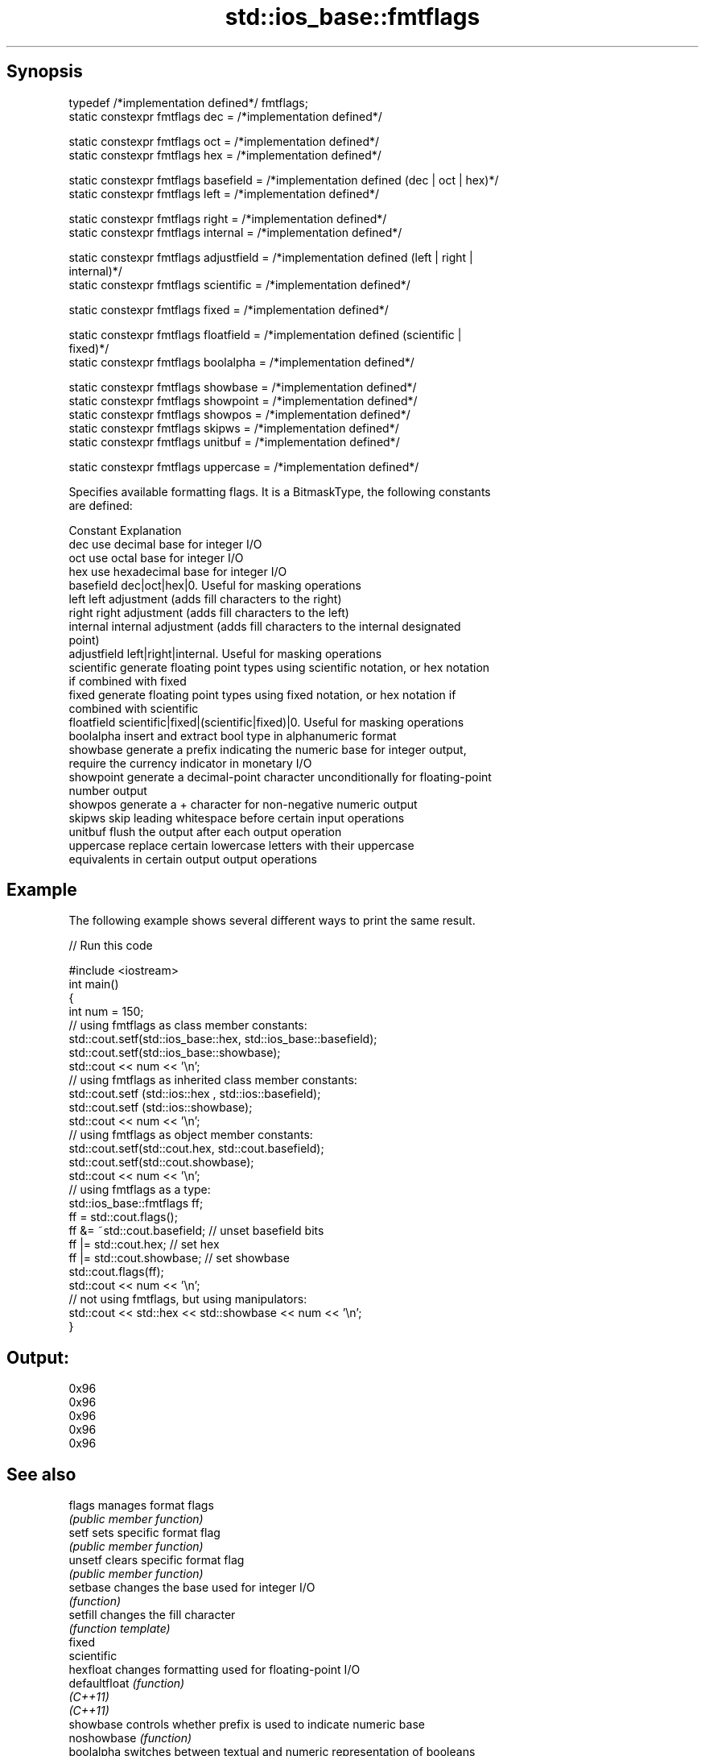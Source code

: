 .TH std::ios_base::fmtflags 3 "Apr 19 2014" "1.0.0" "C++ Standard Libary"
.SH Synopsis
   typedef /*implementation defined*/ fmtflags;
   static constexpr fmtflags dec = /*implementation defined*/

   static constexpr fmtflags oct = /*implementation defined*/
   static constexpr fmtflags hex = /*implementation defined*/

   static constexpr fmtflags basefield = /*implementation defined (dec | oct | hex)*/
   static constexpr fmtflags left = /*implementation defined*/

   static constexpr fmtflags right = /*implementation defined*/
   static constexpr fmtflags internal = /*implementation defined*/

   static constexpr fmtflags adjustfield = /*implementation defined (left | right |
   internal)*/
   static constexpr fmtflags scientific = /*implementation defined*/

   static constexpr fmtflags fixed = /*implementation defined*/

   static constexpr fmtflags floatfield = /*implementation defined (scientific |
   fixed)*/
   static constexpr fmtflags boolalpha = /*implementation defined*/

   static constexpr fmtflags showbase = /*implementation defined*/
   static constexpr fmtflags showpoint = /*implementation defined*/
   static constexpr fmtflags showpos = /*implementation defined*/
   static constexpr fmtflags skipws = /*implementation defined*/
   static constexpr fmtflags unitbuf = /*implementation defined*/

   static constexpr fmtflags uppercase = /*implementation defined*/

   Specifies available formatting flags. It is a BitmaskType, the following constants
   are defined:

   Constant    Explanation
   dec         use decimal base for integer I/O
   oct         use octal base for integer I/O
   hex         use hexadecimal base for integer I/O
   basefield   dec|oct|hex|0. Useful for masking operations
   left        left adjustment (adds fill characters to the right)
   right       right adjustment (adds fill characters to the left)
   internal    internal adjustment (adds fill characters to the internal designated
               point)
   adjustfield left|right|internal. Useful for masking operations
   scientific  generate floating point types using scientific notation, or hex notation
               if combined with fixed
   fixed       generate floating point types using fixed notation, or hex notation if
               combined with scientific
   floatfield  scientific|fixed|(scientific|fixed)|0. Useful for masking operations
   boolalpha   insert and extract bool type in alphanumeric format
   showbase    generate a prefix indicating the numeric base for integer output,
               require the currency indicator in monetary I/O
   showpoint   generate a decimal-point character unconditionally for floating-point
               number output
   showpos     generate a + character for non-negative numeric output
   skipws      skip leading whitespace before certain input operations
   unitbuf     flush the output after each output operation
   uppercase   replace certain lowercase letters with their uppercase
               equivalents in certain output output operations

.SH Example

   The following example shows several different ways to print the same result.

   
// Run this code

 #include <iostream>
  
 int main()
 {
     int num = 150;
  
     // using fmtflags as class member constants:
     std::cout.setf(std::ios_base::hex, std::ios_base::basefield);
     std::cout.setf(std::ios_base::showbase);
     std::cout << num << '\\n';
  
     // using fmtflags as inherited class member constants:
     std::cout.setf (std::ios::hex , std::ios::basefield);
     std::cout.setf (std::ios::showbase);
     std::cout << num << '\\n';
  
     // using fmtflags as object member constants:
     std::cout.setf(std::cout.hex, std::cout.basefield);
     std::cout.setf(std::cout.showbase);
     std::cout << num << '\\n';
  
     // using fmtflags as a type:
     std::ios_base::fmtflags ff;
     ff = std::cout.flags();
     ff &= ~std::cout.basefield;   // unset basefield bits
     ff |= std::cout.hex;          // set hex
     ff |= std::cout.showbase;     // set showbase
     std::cout.flags(ff);
     std::cout << num << '\\n';
  
     // not using fmtflags, but using manipulators:
     std::cout << std::hex << std::showbase << num << '\\n';
 }

.SH Output:

 0x96
 0x96
 0x96
 0x96
 0x96

.SH See also

   flags        manages format flags
                \fI(public member function)\fP
   setf         sets specific format flag
                \fI(public member function)\fP
   unsetf       clears specific format flag
                \fI(public member function)\fP
   setbase      changes the base used for integer I/O
                \fI(function)\fP
   setfill      changes the fill character
                \fI(function template)\fP
   fixed
   scientific
   hexfloat     changes formatting used for floating-point I/O
   defaultfloat \fI(function)\fP
   \fI(C++11)\fP
   \fI(C++11)\fP
   showbase     controls whether prefix is used to indicate numeric base
   noshowbase   \fI(function)\fP
   boolalpha    switches between textual and numeric representation of booleans
   noboolalpha  \fI(function)\fP
   showpos      controls whether the + sign used with non-negative numbers
   noshowpos    \fI(function)\fP
   showpoint    controls whether decimal point is always included in floating-point
   noshowpoint  representation
                \fI(function)\fP
   unitbuf      controls whether output is flushed after each operation
   nounitbuf    \fI(function)\fP
   skipws       controls whether leading whitespace is skipped on input
   noskipws     \fI(function)\fP
   uppercase    controls whether uppercase characters are used with some output formats
   nouppercase  \fI(function)\fP
